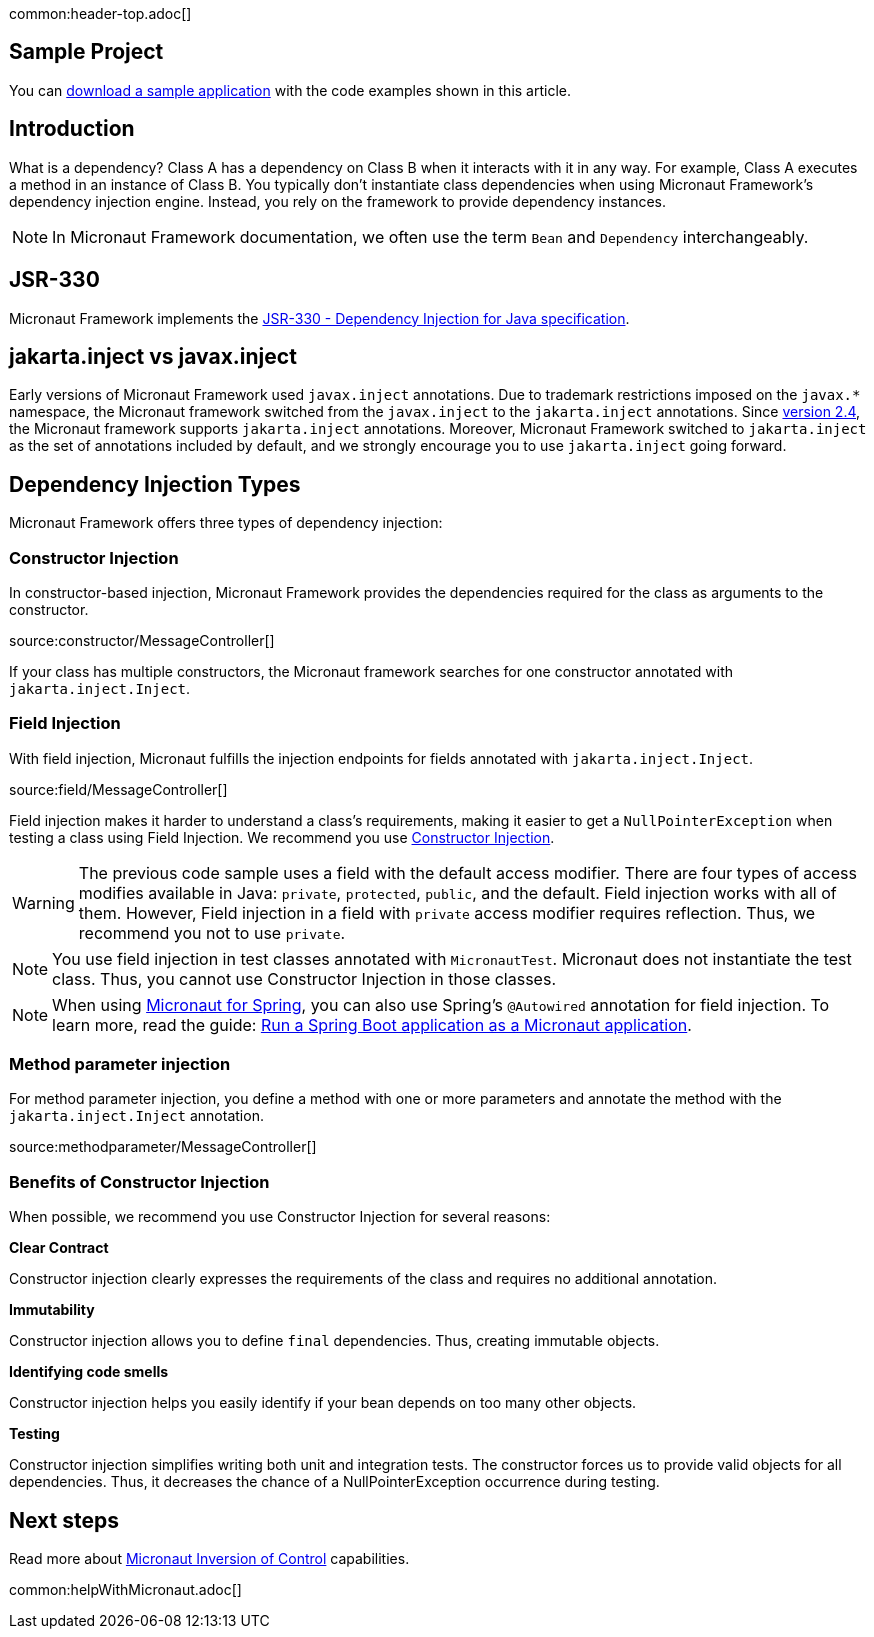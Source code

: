 common:header-top.adoc[]

== Sample Project

You can link:@sourceDir@.zip[download a sample application] with the code examples shown in this article.

== Introduction

What is a dependency? Class A has a dependency on Class B when it interacts with it in any way. For example, Class A executes a method in an instance of Class B. You typically don't instantiate class dependencies when using Micronaut Framework's dependency injection engine. Instead, you rely on the framework to provide dependency instances.

NOTE: In Micronaut Framework documentation, we often use the term `Bean` and `Dependency` interchangeably.

== JSR-330

Micronaut Framework implements the https://javax-inject.github.io/javax-inject/[JSR-330 - Dependency Injection for Java specification].
 
== jakarta.inject vs javax.inject
 
Early versions of Micronaut Framework used `javax.inject` annotations. Due to trademark restrictions imposed on the `javax.*` namespace, the Micronaut framework switched from the `javax.inject` to the `jakarta.inject` annotations. Since https://micronaut.io/2021/03/09/micronaut-2-4-released/[version 2.4], the Micronaut framework supports `jakarta.inject` annotations. Moreover, Micronaut Framework switched to `jakarta.inject` as the set of annotations included by default, and we strongly encourage you to use `jakarta.inject` going forward.

== Dependency Injection Types

Micronaut Framework offers three types of dependency injection:

=== Constructor Injection

In constructor-based injection, Micronaut Framework provides the dependencies required for the class as arguments to the constructor.

source:constructor/MessageController[]

If your class has multiple constructors, the Micronaut framework searches for one constructor annotated with `jakarta.inject.Inject`.  

=== Field Injection

With field injection, Micronaut fulfills the injection endpoints for fields annotated with `jakarta.inject.Inject`.

source:field/MessageController[]

Field injection makes it harder to understand a class's requirements, making it easier to get a `NullPointerException` when testing a class using Field Injection. We recommend you use <<Benefits of Constructor Injection, Constructor Injection>>.

WARNING: The previous code sample uses a field with the default access modifier. There are four types of access modifies available in Java:  `private`, `protected`, `public`, and the default. Field injection works with all of them. However,  Field injection in a field with `private` access modifier requires reflection. Thus, we recommend you not to use `private`.  

NOTE: You use field injection in test classes annotated with `MicronautTest`. Micronaut does not instantiate the test class. Thus, you cannot use Constructor Injection in those classes.

NOTE: When using https://micronaut-projects.github.io/micronaut-spring/latest/guide/[Micronaut for Spring], you can also use Spring's `@Autowired` annotation for field injection. To learn more, read the guide: https://micronaut-projects.github.io/micronaut-guides-mn3/latest/micronaut-spring-boot.html[Run a Spring Boot application as a Micronaut application].

=== Method parameter injection

For method parameter injection, you define a method with one or more parameters and annotate the method with the `jakarta.inject.Inject` annotation.

source:methodparameter/MessageController[]

=== Benefits of Constructor Injection

When possible, we recommend you use Constructor Injection for several reasons:

**Clear Contract**

Constructor injection clearly expresses the requirements of the class and requires no additional annotation.

**Immutability**

Constructor injection allows you to define `final` dependencies. Thus, creating immutable objects.

**Identifying code smells**

Constructor injection helps you easily identify if your bean depends on too many other objects.

**Testing**

Constructor injection simplifies writing both unit and integration tests. The constructor forces us to provide valid objects for all dependencies. 
Thus, it decreases the chance of a NullPointerException occurrence during testing. 

== Next steps

Read more about https://docs.micronaut.io/latest/guide/#ioc[Micronaut Inversion of Control] capabilities.

common:helpWithMicronaut.adoc[]
